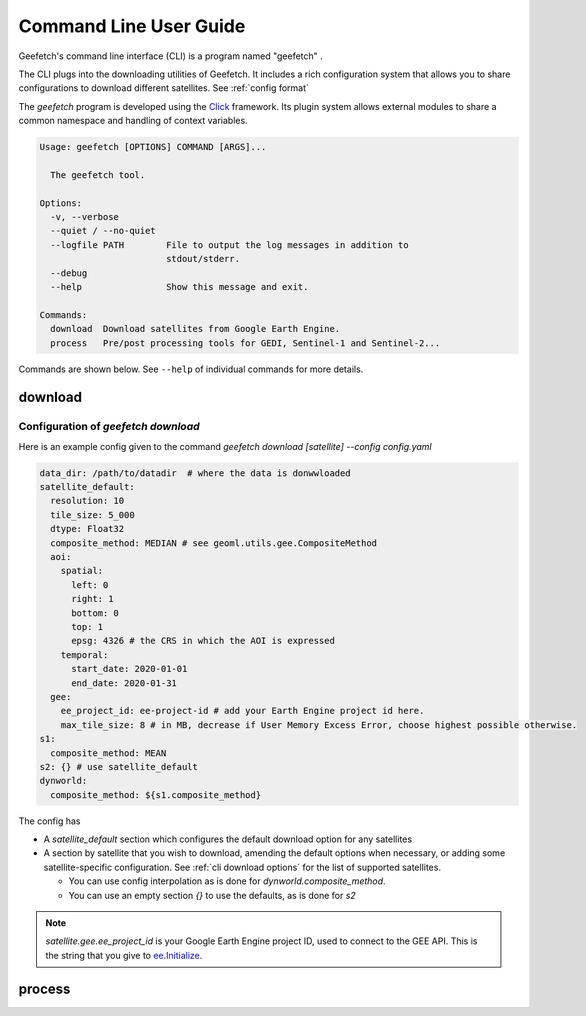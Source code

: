 Command Line User Guide
=======================

Geefetch's command line interface (CLI) is a program named "geefetch" .

The CLI plugs into the downloading utilities of Geefetch. It includes a rich
configuration system that allows you to share configurations to download different
satellites. See :ref:`config format`

The `geefetch` program is developed using the `Click
<http://click.palletsprojects.com/>`__ framework. Its plugin system allows external
modules to share a common namespace and handling of context variables.

.. code-block:: console

    Usage: geefetch [OPTIONS] COMMAND [ARGS]...

      The geefetch tool.

    Options:
      -v, --verbose
      --quiet / --no-quiet
      --logfile PATH        File to output the log messages in addition to
                            stdout/stderr.
      --debug
      --help                Show this message and exit.

    Commands:
      download  Download satellites from Google Earth Engine.
      process   Pre/post processing tools for GEDI, Sentinel-1 and Sentinel-2...

Commands are shown below. See ``--help`` of individual commands for more details.

download
--------

.. _config format:

Configuration of `geefetch download`
~~~~~~~~~~~~~~~~~~~~~~~~~~~~~~~~~~~~

Here is an example config given to the command `geefetch download [satellite] --config
config.yaml`

.. code-block:: yaml

    data_dir: /path/to/datadir  # where the data is donwwloaded
    satellite_default:
      resolution: 10
      tile_size: 5_000
      dtype: Float32
      composite_method: MEDIAN # see geoml.utils.gee.CompositeMethod
      aoi:
        spatial:
          left: 0
          right: 1
          bottom: 0
          top: 1
          epsg: 4326 # the CRS in which the AOI is expressed
        temporal:
          start_date: 2020-01-01
          end_date: 2020-01-31
      gee:
        ee_project_id: ee-project-id # add your Earth Engine project id here.
        max_tile_size: 8 # in MB, decrease if User Memory Excess Error, choose highest possible otherwise.
    s1:
      composite_method: MEAN
    s2: {} # use satellite_default
    dynworld:
      composite_method: ${s1.composite_method}

The config has

- A `satellite_default` section which configures the default download option for any
  satellites
- A section by satellite that you wish to download, amending the default options when
  necessary, or adding some satellite-specific configuration. See :ref:`cli download
  options` for the list of supported satellites.

  - You can use config interpolation as is done for `dynworld.composite_method`.
  - You can use an empty section `{}` to use the defaults, as is done for `s2`

.. note::

    `satellite.gee.ee_project_id` is your Google Earth Engine project ID, used to
    connect to the GEE API. This is the string that you give to `ee.Initialize
    <https://developers.google.com/earth-engine/apidocs/ee-initialize>`__.

.. _cli download options:

.. click:: geefetch.cli.main:download
    :prog: geefetch download
    :nested: short

process
-------

.. click:: geefetch.cli.main:process
    :prog: geefetch process
    :nested: short
